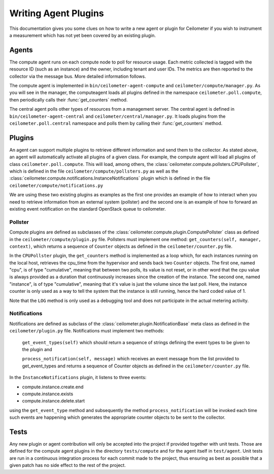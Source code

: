 ..
      Copyright 2012 Nicolas Barcet for Canonical

      Licensed under the Apache License, Version 2.0 (the "License"); you may
      not use this file except in compliance with the License. You may obtain
      a copy of the License at

          http://www.apache.org/licenses/LICENSE-2.0

      Unless required by applicable law or agreed to in writing, software
      distributed under the License is distributed on an "AS IS" BASIS, WITHOUT
      WARRANTIES OR CONDITIONS OF ANY KIND, either express or implied. See the
      License for the specific language governing permissions and limitations
      under the License.

=======================
 Writing Agent Plugins
=======================

This documentation gives you some clues on how to write a new agent or
plugin for Ceilometer if you wish to instrument a measurement which
has not yet been covered by an existing plugin.

Agents
======

The compute agent runs on each compute node to poll for resource
usage. Each metric collected is tagged with the resource ID (such as
an instance) and the owner, including tenant and user IDs. The metrics
are then reported to the collector via the message bus. More detailed
information follows.

The compute agent is implemented in ``bin/ceilometer-agent-compute``
and ``ceilometer/compute/manager.py``. As you will see in the manager,
the computeagent loads all plugins defined in the namespace
``ceilometer.poll.compute``, then periodically calls their
:func:`get_counters` method.

The central agent polls other types of resources from a management
server.  The central agent is defined in
``bin/ceilometer-agent-central`` and
``ceilometer/central/manager.py``. It loads plugins from the
``ceilometer.poll.central`` namespace and polls them by calling their
:func:`get_counters` method.

Plugins
=======

An agent can support multiple plugins to retrieve different
information and send them to the collector. As stated above, an agent
will automatically activate all plugins of a given class. For example,
the compute agent will load all plugins of class
``ceilometer.poll.compute``.  This will load, among others, the
:class:`ceilometer.compute.pollsters.CPUPollster`, which is defined in
the file ``ceilometer/compute/pollsters.py`` as well as the
:class:`ceilometer.compute.notifications.InstanceNotifications` plugin
which is defined in the file ``ceilometer/compute/notifications.py``

We are using these two existing plugins as examples as the first one provides
an example of how to interact when you need to retrieve information from an
external system (pollster) and the second one is an example of how to forward
an existing event notification on the standard OpenStack queue to ceilometer.

Pollster
--------

Compute plugins are defined as subclasses of the
:class:`ceilometer.compute.plugin.ComputePollster` class as defined in
the ``ceilometer/compute/plugin.py`` file. Pollsters must implement one
method: ``get_counters(self, manager, context)``, which returns a
sequence of ``Counter`` objects as defined in the
``ceilometer/counter.py`` file.

In the ``CPUPollster`` plugin, the ``get_counters`` method is implemented as a loop
which, for each instances running on the local host, retrieves the cpu_time
from the hypervisor and sends back two ``Counter`` objects.  The first one, named
"cpu", is of type "cumulative", meaning that between two polls, its value is
not reset, or in other word that the cpu value is always provided as a duration
that continuously increases since the creation of the instance. The second one,
named "instance", is of type "cumulative", meaning that it's value is just the
volume since the last poll. Here, the instance counter is only used as a way
to tell the system that the instance is still running, hence the hard coded
value of 1.

Note that the ``LOG`` method is only used as a debugging tool and does not
participate in the actual metering activity.

Notifications
-------------

Notifications are defined as subclass of the
:class:`ceilometer.plugin.NotificationBase` meta class as defined in
the ``ceilometer/plugin.py`` file.  Notifications must implement two
methods:

   ``get_event_types(self)`` which should return a sequence of strings defining the event types to be given to the plugin and

   ``process_notification(self, message)`` which receives an event message from the list provided to get_event_types and returns a sequence of Counter objects as defined in the ``ceilometer/counter.py`` file.

In the ``InstanceNotifications`` plugin, it listens to three events:

* compute.instance.create.end

* compute.instance.exists

* compute.instance.delete.start

using the ``get_event_type`` method and subsequently the method
``process_notification`` will be invoked each time such events are happening which
generates the appropriate counter objects to be sent to the collector.

Tests
=====
Any new plugin or agent contribution will only be accepted into the project if
provided together with unit tests.  Those are defined for the compute agent
plugins in the directory ``tests/compute`` and for the agent itself in ``test/agent``.
Unit tests are run in a continuous integration process for each commit made to
the project, thus ensuring as best as possible that a given patch has no side
effect to the rest of the project.
